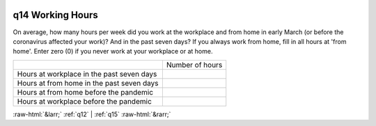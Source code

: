 .. _q14:

 
 .. role:: raw-html(raw) 
        :format: html 

q14 Working Hours
=================

On average, how many hours per week did you work at the workplace and from home in early
March (or before the coronavirus affected your work)? And in the past seven days?
If you always work from home, fill in all hours at 'from home'.
Enter zero (0) if you never work at your workplace or at home.


.. csv-table::

       ,Number of hours
           Hours at workplace in the past seven days, 
           Hours at from home in the past seven days, 
           Hours at from home before the pandemic, 
           Hours at workplace before the pandemic, 


:raw-html:`&larr;` :ref:`q12` | :ref:`q15` :raw-html:`&rarr;`
